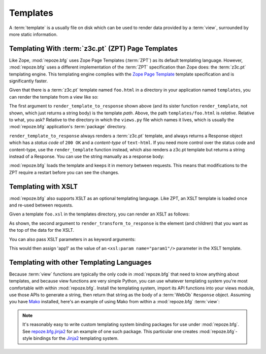 Templates
=========

A :term:`template` is a usually file on disk which can be used to
render data provided by a :term:`view`, surrounded by more static
information.

Templating With :term:`z3c.pt` (ZPT) Page Templates
---------------------------------------------------

Like Zope, :mod:`repoze.bfg` uses Zope Page Templates (:term:`ZPT`) as
its default templating language. However, :mod:`repoze.bfg` uses a
different implementation of the :term:`ZPT` specification than Zope
does: the :term:`z3c.pt` templating engine. This templating engine
complies with the `Zope Page Template
<http://wiki.zope.org/ZPT/FrontPage>`_ template specification and is
significantly faster.

Given that there is a :term:`z3c.pt` template named ``foo.html`` in a
directory in your application named ``templates``, you can render the
template from a view like so:

.. code-block:: python
   :linenos:

   from repoze.bfg.template import render_template_to_response
   def sample_view(context, request):
       return render_template_to_response('templates/foo.html', foo=1, bar=2)

The first argument to ``render_template_to_response`` shown above (and
its sister function ``render_template``, not shown, which just returns
a string body) is the template *path*.  Above, the path
``templates/foo.html`` is *relative*.  Relative to what, you ask?
Relative to the directory in which the ``views.py`` file which names
it lives, which is usually the :mod:`repoze.bfg` application's
:term:`package` directory.

``render_template_to_response`` always renders a :term:`z3c.pt`
template, and always returns a Response object which has a *status
code* of ``200 OK`` and a *content-type* of ``text-html``.  If you
need more control over the status code and content-type, use the
``render_template`` function instead, which also renders a z3c.pt
template but returns a string instead of a Response.  You can use
the string manually as a response body:

.. code-block:: python
   :linenos:

   from repoze.bfg.template import render_template
   from webob import Response
   def sample_view(context, request):
       result = render_template('templates/foo.html', foo=1, bar=2)
       response = Response(result)
       response.content_type = 'text/plain'
       return response

:mod:`repoze.bfg` loads the template and keeps it in memory between
requests. This means that modifications to the ZPT require a restart
before you can see the changes.

Templating with XSLT
------------------------

:mod:`repoze.bfg` also supports XSLT as an optional templating
language.  Like ZPT, an XSLT template is loaded once and re-used
between requests.

Given a template ``foo.xsl`` in the templates directory, you can render
an XSLT as follows:

.. code-block:: python
   :linenos:

   from repoze.bfg.template import render_transform_to_response
   from lxml import etree
   node = etree.Element("root")  
   return render_transform_to_response('templates/foo.xsl', node)

As shown, the second argument to ``render_transform_to_response`` is
the element (and children) that you want as the top of the data for
the XSLT.

You can also pass XSLT parameters in as keyword arguments:

.. code-block:: python
   :linenos:

   from repoze.bfg.template import render_transform_to_response
   from lxml import etree
   node = etree.Element("root")
   value1 = "'app1'"
   return render_transform_to_response('templates/foo.xsl', node, param1=value1)

This would then assign 'app1' as the value of an ``<xsl:param
name="param1"/>`` parameter in the XSLT template.

Templating with other Templating Languages
------------------------------------------

Because :term:`view` functions are typically the only code in
:mod:`repoze.bfg` that need to know anything about templates, and
because view functions are very simple Python, you can use whatever
templating system you're most comfortable with within
:mod:`repoze.bfg`.  Install the templating system, import its API
functions into your views module, use those APIs to generate a string,
then return that string as the body of a :term:`WebOb` ``Response``
object.  Assuming you have `Mako <http://www.makotemplates.org/>`_
installed, here's an example of using Mako from within a
:mod:`repoze.bfg` :term:`view`:

.. code-block:: python
   :linenos:

   from mako.template import Template
   from webob import Response

   def make_view(context, request):
       template = Template(filename='/templates/template.mak')
       result = template.render(name=context.name)
       response = Response(result)
       return response

.. note:: It's reasonably easy to write custom templating system
   binding packages for use under :mod:`repoze.bfg`.  See
   `repoze.bfg.jinja2
   <http://svn.repoze.org/repoze.bfg.jinja2/trunk/>`_ for an example
   of one such package.  This particular one creates
   :mod:`repoze.bfg`-style bindings for the `Jinja2
   <http://jinja.pocoo.org/2/documentation>`_ templating system.


